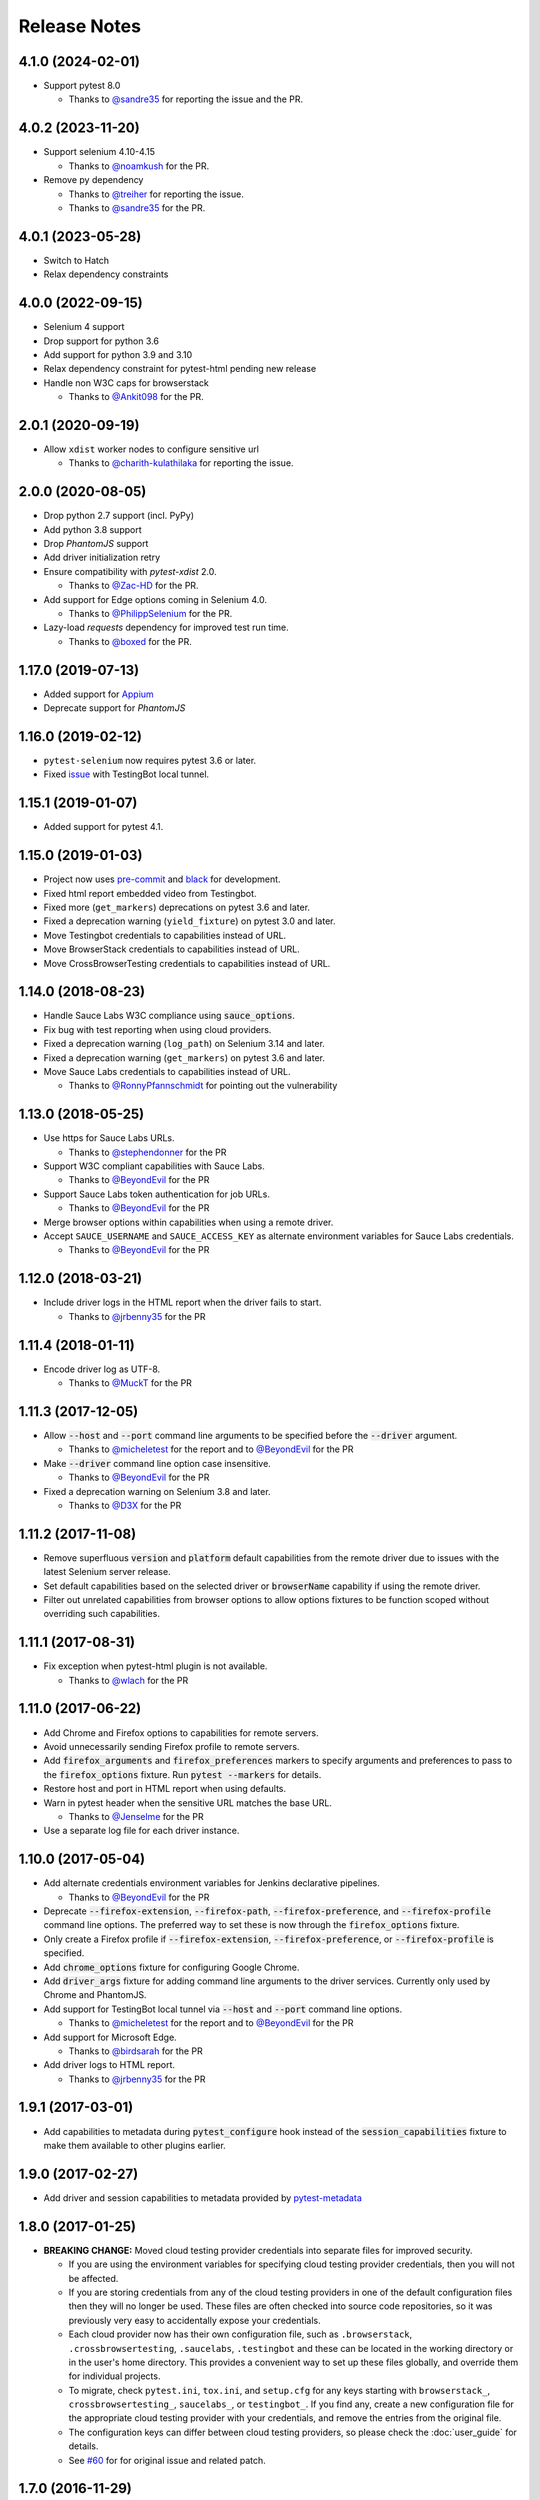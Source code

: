 Release Notes
=============

4.1.0 (2024-02-01)
------------------

* Support pytest 8.0

  * Thanks to `@sandre35 <https://github.com/sandre35>`_ for reporting the issue and the PR.

4.0.2 (2023-11-20)
------------------

* Support selenium 4.10-4.15

  * Thanks to `@noamkush <https://github.com/noamkush>`_ for the PR.

* Remove py dependency

  * Thanks to `@treiher <https://github.com/treiher>`_ for reporting the issue.

  * Thanks to `@sandre35 <https://github.com/sandre35>`_ for the PR.

4.0.1 (2023-05-28)
------------------

* Switch to Hatch

* Relax dependency constraints

4.0.0 (2022-09-15)
------------------

* Selenium 4 support

* Drop support for python 3.6

* Add support for python 3.9 and 3.10

* Relax dependency constraint for pytest-html pending new release

* Handle non W3C caps for browserstack

  * Thanks to `@Ankit098 <https://github.com/Ankit098>`_ for the PR.

2.0.1 (2020-09-19)
------------------

* Allow ``xdist`` worker nodes to configure sensitive url

  * Thanks to `@charith-kulathilaka <https://github.com/charith-kulathilaka>`_ for reporting the issue.

2.0.0 (2020-08-05)
------------------

* Drop python 2.7 support (incl. PyPy)

* Add python 3.8 support

* Drop `PhantomJS` support

* Add driver initialization retry

* Ensure compatibility with `pytest-xdist` 2.0.

  * Thanks to `@Zac-HD <https://github.com/Zac-HD>`_ for the PR.

* Add support for Edge options coming in Selenium 4.0.

  * Thanks to `@PhilippSelenium <https://github.com/PhilippSelenium>`_ for the PR.

* Lazy-load `requests` dependency for improved test run time.

  * Thanks to `@boxed <https://github.com/boxed>`_ for the PR.

1.17.0 (2019-07-13)
-------------------

* Added support for `Appium <https://appium.io/>`_

* Deprecate support for `PhantomJS`

1.16.0 (2019-02-12)
-------------------

* ``pytest-selenium`` now requires pytest 3.6 or later.

* Fixed `issue <https://github.com/pytest-dev/pytest-selenium/issues/216>`_ with TestingBot local tunnel.

1.15.1 (2019-01-07)
-------------------

* Added support for pytest 4.1.

1.15.0 (2019-01-03)
-------------------

* Project now uses `pre-commit <https://pre-commit.com/>`_ and `black <https://github.com/ambv/black>`_ for development.

* Fixed html report embedded video from Testingbot.

* Fixed more (``get_markers``) deprecations on pytest 3.6 and later.

* Fixed a deprecation warning (``yield_fixture``) on pytest 3.0 and later.

* Move Testingbot credentials to capabilities instead of URL.

* Move BrowserStack credentials to capabilities instead of URL.

* Move CrossBrowserTesting credentials to capabilities instead of URL.

1.14.0 (2018-08-23)
-------------------

* Handle Sauce Labs W3C compliance using :code:`sauce_options`.

* Fix bug with test reporting when using cloud providers.

* Fixed a deprecation warning (``log_path``) on Selenium 3.14 and later.

* Fixed a deprecation warning (``get_markers``) on pytest 3.6 and later.

* Move Sauce Labs credentials to capabilities instead of URL.

  * Thanks to `@RonnyPfannschmidt <https://github.com/RonnyPfannschmidt>`_ for pointing out the vulnerability

1.13.0 (2018-05-25)
-------------------

* Use https for Sauce Labs URLs.

  * Thanks to `@stephendonner <https://github.com/stephendonner>`_ for the PR

* Support W3C compliant capabilities with Sauce Labs.

  * Thanks to `@BeyondEvil <https://github.com/BeyondEvil>`_ for the PR

* Support Sauce Labs token authentication for job URLs.

  * Thanks to `@BeyondEvil <https://github.com/BeyondEvil>`_ for the PR

* Merge browser options within capabilities when using a remote driver.

* Accept ``SAUCE_USERNAME`` and ``SAUCE_ACCESS_KEY`` as alternate environment
  variables for Sauce Labs credentials.

  * Thanks to `@BeyondEvil <https://github.com/BeyondEvil>`_ for the PR

1.12.0 (2018-03-21)
-------------------

* Include driver logs in the HTML report when the driver fails to start.

  * Thanks to `@jrbenny35 <https://github.com/jrbenny35>`_ for the PR

1.11.4 (2018-01-11)
-------------------

* Encode driver log as UTF-8.

  * Thanks to `@MuckT <https://github.com/MuckT>`_ for the PR

1.11.3 (2017-12-05)
-------------------

* Allow :code:`--host` and :code:`--port` command line arguments to be
  specified before the :code:`--driver` argument.

  * Thanks to `@micheletest <https://github.com/micheletest>`_ for the report
    and to `@BeyondEvil <https://github.com/BeyondEvil>`_ for the PR

* Make :code:`--driver` command line option case insensitive.

  * Thanks to `@BeyondEvil <https://github.com/BeyondEvil>`_ for the PR

* Fixed a deprecation warning on Selenium 3.8 and later.

  * Thanks to `@D3X <https://github.com/D3X>`_ for the PR

1.11.2 (2017-11-08)
-------------------

* Remove superfluous :code:`version` and :code:`platform` default capabilities
  from the remote driver due to issues with the latest Selenium server release.

* Set default capabilities based on the selected driver or :code:`browserName`
  capability if using the remote driver.

* Filter out unrelated capabilities from browser options to allow options
  fixtures to be function scoped without overriding such capabilities.

1.11.1 (2017-08-31)
-------------------

* Fix exception when pytest-html plugin is not available.

  * Thanks to `@wlach <https://github.com/wlach>`_ for the PR

1.11.0 (2017-06-22)
-------------------

* Add Chrome and Firefox options to capabilities for remote servers.

* Avoid unnecessarily sending Firefox profile to remote servers.

* Add :code:`firefox_arguments` and :code:`firefox_preferences` markers to
  specify arguments and preferences to pass to the :code:`firefox_options`
  fixture. Run :code:`pytest --markers` for details.

* Restore host and port in HTML report when using defaults.

* Warn in pytest header when the sensitive URL matches the base URL.

  * Thanks to `@Jenselme <https://github.com/Jenselme>`_ for the PR

* Use a separate log file for each driver instance.

1.10.0 (2017-05-04)
-------------------

* Add alternate credentials environment variables for Jenkins declarative
  pipelines.

  * Thanks to `@BeyondEvil <https://github.com/BeyondEvil>`_ for the PR

* Deprecate :code:`--firefox-extension`, :code:`--firefox-path`,
  :code:`--firefox-preference`, and :code:`--firefox-profile` command line
  options. The preferred way to set these is now through the
  :code:`firefox_options` fixture.

* Only create a Firefox profile if :code:`--firefox-extension`,
  :code:`--firefox-preference`, or :code:`--firefox-profile` is specified.

* Add :code:`chrome_options` fixture for configuring Google Chrome.

* Add :code:`driver_args` fixture for adding command line arguments to the
  driver services. Currently only used by Chrome and PhantomJS.

* Add support for TestingBot local tunnel via :code:`--host` and :code:`--port`
  command line options.

  * Thanks to `@micheletest <https://github.com/micheletest>`_ for the report
    and to `@BeyondEvil <https://github.com/BeyondEvil>`_ for the PR

* Add support for Microsoft Edge.

  * Thanks to `@birdsarah <https://github.com/birdsarah>`_ for the PR

* Add driver logs to HTML report.

  * Thanks to `@jrbenny35 <https://github.com/jrbenny35>`_ for the PR

1.9.1 (2017-03-01)
------------------

* Add capabilities to metadata during :code:`pytest_configure` hook instead of
  the :code:`session_capabilities` fixture to make them available to other
  plugins earlier.

1.9.0 (2017-02-27)
------------------

* Add driver and session capabilities to metadata provided by
  `pytest-metadata <https://pypi.python.org/pypi/pytest-metadata/>`_

1.8.0 (2017-01-25)
------------------

* **BREAKING CHANGE:** Moved cloud testing provider credentials into separate
  files for improved security.

  * If you are using the environment variables for specifying cloud testing
    provider credentials, then you will not be affected.
  * If you are storing credentials from any of the cloud testing providers in
    one of the default configuration files then they will no longer be used.
    These files are often checked into source code repositories, so it was
    previously very easy to accidentally expose your credentials.
  * Each cloud provider now has their own configuration file, such as
    ``.browserstack``, ``.crossbrowsertesting``, ``.saucelabs``,
    ``.testingbot`` and these can be located in the working directory or in the
    user's home directory. This provides a convenient way to set up these files
    globally, and override them for individual projects.
  * To migrate, check ``pytest.ini``, ``tox.ini``, and ``setup.cfg`` for any
    keys starting with ``browserstack_``, ``crossbrowsertesting_``,
    ``saucelabs_``, or ``testingbot_``. If you find any, create a new
    configuration file for the appropriate cloud testing provider with your
    credentials, and remove the entries from the original file.
  * The configuration keys can differ between cloud testing providers, so
    please check the :doc:`user_guide` for details.
  * See `#60 <https://github.com/pytest-dev/pytest-selenium/issues/60>`_ for
    for original issue and related patch.

1.7.0 (2016-11-29)
------------------

* Introduced a ``firefox_options`` fixture.
* Switched to Firefox options for specifying binary and profile.

1.6.0 (2016-11-17)
------------------

* Added support for `CrossBrowserTesting <https://crossbrowsertesting.com/>`_.

1.5.1 (2016-11-03)
------------------

* Fix issues with Internet Explorer driver.

1.5.0 (2016-10-13)
------------------

* Replaced driver fixtures with generic ``driver_class`` fixture.
* Introduced a ``driver_kwargs`` fixture.

1.4.0 (2016-09-30)
------------------

* Added support for Safari.

1.3.1 (2016-07-13)
------------------

* Made ``firefox_path`` a session scoped fixture.

1.3.0 (2016-07-12)
------------------

* Moved retrieval of Firefox path to ``firefox_path`` fixture.
* Added driver and sensitive URL to report header.
* Moved base URL implementation to the pytest-base-url plugin.

1.2.1 (2016-02-25)
------------------

* Fixed regression with Chrome, PhantomJS, and Internet Explorer drivers.

1.2.0 (2016-02-25)
------------------

* Added support for Python 3.
* Introduced a new capabilities fixture to combine session and marker
  capabilities.
* **BREAKING CHANGE:** Renamed session scoped capabilities fixture to
  session_capabilities.

  * If you have any ``capabilities`` fixture overrides, they will need to be
    renamed to ``session_capabilities``.

* Move driver implementations into fixtures and plugins.

1.1 (2015-12-14)
----------------

* Consistently stash the base URL in the configuration options.
* Drop support for pytest 2.6.
* Avoid deprecation warnings in pytest 2.8.
* Report warnings when gathering debug fails. (#40)

1.0 (2015-10-26)
----------------

* Official release

1.0b5 (2015-10-20)
------------------

* Assign an initial value to log_types. (#38)

1.0b4 (2015-10-19)
------------------

* Use strings for HTML to support serialization when running multiple processes.
* Catch exception if driver has not implemented log types.

1.0b3 (2015-10-14)
------------------

* Allow the sensitive URL regex to be specified in a configuration file.

1.0b2 (2015-10-06)
------------------

* Added support for non ASCII characters in log files. (#33)
* Added support for excluding any type of debug.

1.0b1 (2015-09-08)
------------------

* Initial beta
